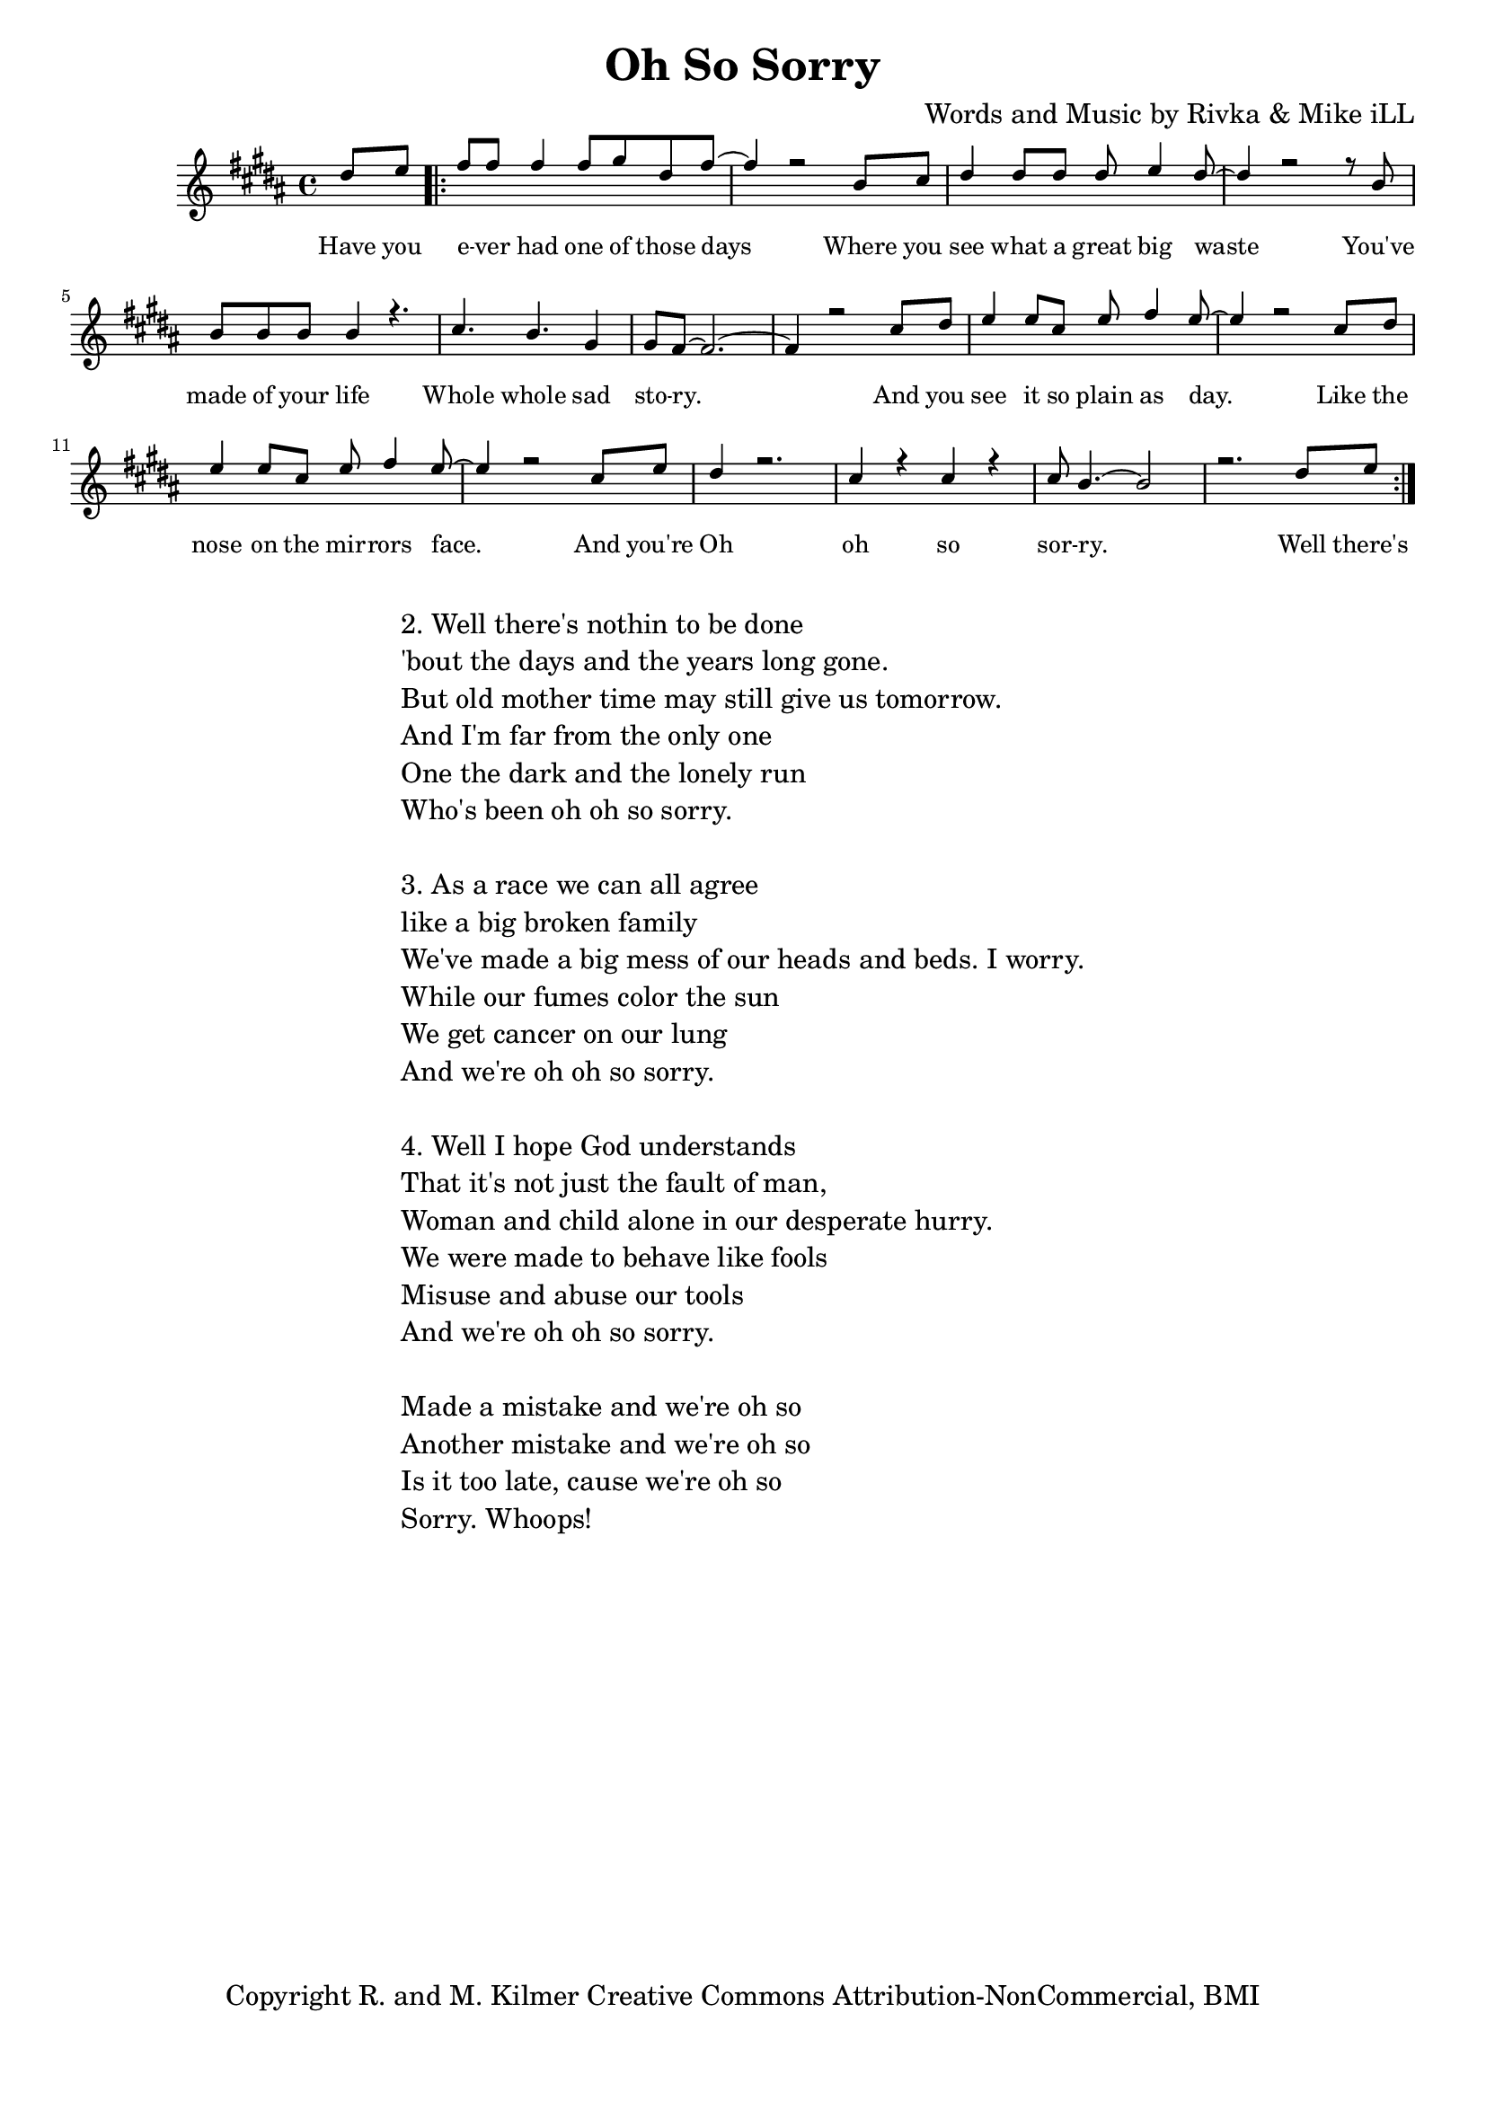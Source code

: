 \version "2.19.45"
\paper{ print-page-number = ##f bottom-margin = 0.5\in }

\header {
  title = "Oh So Sorry"
  composer = "Words and Music by Rivka & Mike iLL"
  tagline = "Copyright R. and M. Kilmer Creative Commons Attribution-NonCommercial, BMI"
}

melody = \relative c'' {
  \clef treble
  \key b \major
  \time 4/4 
	\new Voice = "words" {
		\voiceOne 
		\partial 4 dis8 e % Have you
		\repeat volta 2 {
			fis fis fis4 fis8 gis dis fis~ | fis4 r2 b,8 cis |% ever had one of those days Where you 
			dis4 dis8 dis dis e4 dis8~ | dis4 r2 r8 b8 | % see what a great big waste you've 
			b b b b4 r4. | cis4. b gis4 | % made of your life Whole whole sad 
			gis8 fis8~ fis2.~ | fis4 r2 cis'8 dis | % story. And you
			e4 e8 cis e fis4 e8~ | e4 r2 cis8 dis | % see it so plain as day. Like the
			e4 e8 cis e fis4 e8~ | e4 r2 cis8 e | % nose on the mirrors face. And you're
			dis4 r2. | cis4 r cis r | cis8 b4.~ b2 | r2. dis8 e | % Oh oh so sorry
		}
	}
}

text =  \lyricmode {
	Have you e -- ver had one of those days
	Where you see what a great big waste
	You've made of your life
	Whole whole sad sto -- ry. And you
	see it so plain as day. Like the
	nose on the mir -- rors face. And you're
	Oh oh so sor -- ry.
	
	Well there's
}

harmonies = \chordmode {
  	
}

\score {
  <<
    \new ChordNames {
      \set chordChanges = ##t
      \harmonies
    }
    \new Staff  {
    <<
    	\new Voice = "upper" { \melody }
    >>
  	}
  	\new Lyrics \lyricsto "words" \text
  >>
  
  
  \layout { 
   #(layout-set-staff-size 16)
   }
  \midi { 
  	\tempo 4 = 125
  }
  
}

%Additional Verses
\markup \fill-line {
\column {
"2. Well there's nothin to be done"
"'bout the days and the years long gone."
"But old mother time may still give us tomorrow."
"And I'm far from the only one"
"One the dark and the lonely run"
"Who's been oh oh so sorry."
" "
"3. As a race we can all agree"
"like a big broken family"
"We've made a big mess of our heads and beds. I worry."
"While our fumes color the sun"
"We get cancer on our lung"
"And we're oh oh so sorry."
" "
"4. Well I hope God understands"
"That it's not just the fault of man,"
"Woman and child alone in our desperate hurry."
"We were made to behave like fools"
"Misuse and abuse our tools"
"And we're oh oh so sorry."
" "

"Made a mistake and we're oh so"
"Another mistake and we're oh so"
"Is it too late, cause we're oh so"
"Sorry. Whoops!"
  }
}

